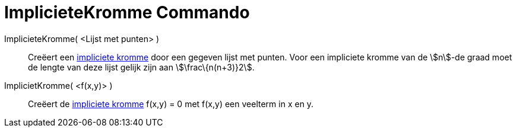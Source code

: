 = ImplicieteKromme Commando
:page-en: commands/ImplicitCurve_Command
ifdef::env-github[:imagesdir: /nl/modules/ROOT/assets/images]

ImplicieteKromme( <Lijst met punten> )::
  Creëert een xref:/Krommen.adoc[impliciete kromme] door een gegeven lijst met punten. Voor een impliciete kromme van de
  stem:[n]-de graad moet de lengte van deze lijst gelijk zijn aan stem:[\frac\{n(n+3)}2].
ImplicietKromme( <f(x,y)> )::
  Creëert de xref:/Krommen.adoc[impliciete kromme] f(x,y) = 0 met f(x,y) een veelterm in x en y.
